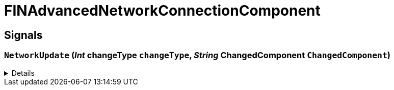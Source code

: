 = FINAdvancedNetworkConnectionComponent
:table-caption!:



// tag::interface[]

== Signals

=== `NetworkUpdate` (_Int_ *changeType* `changeType`, _String_ *ChangedComponent* `ChangedComponent`)



[%collapsible]
====
.Parameters
[%header,cols="1,1,4a",separator="!"]
!===
!Name !Type !Description

! *changeType* `changeType`
! Int
! 

! *ChangedComponent* `ChangedComponent`
! String
! 
!===
====


// end::interface[]

